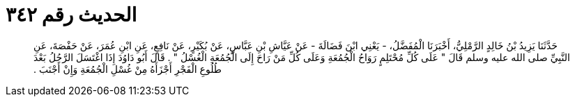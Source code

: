 
= الحديث رقم ٣٤٢

[quote.hadith]
حَدَّثَنَا يَزِيدُ بْنُ خَالِدٍ الرَّمْلِيُّ، أَخْبَرَنَا الْمُفَضَّلُ، - يَعْنِي ابْنَ فَضَالَةَ - عَنْ عَيَّاشِ بْنِ عَبَّاسٍ، عَنْ بُكَيْرٍ، عَنْ نَافِعٍ، عَنِ ابْنِ عُمَرَ، عَنْ حَفْصَةَ، عَنِ النَّبِيِّ صلى الله عليه وسلم قَالَ ‏"‏ عَلَى كُلِّ مُحْتَلِمٍ رَوَاحُ الْجُمُعَةِ وَعَلَى كُلِّ مَنْ رَاحَ إِلَى الْجُمُعَةِ الْغُسْلُ ‏"‏ ‏.‏ قَالَ أَبُو دَاوُدَ إِذَا اغْتَسَلَ الرَّجُلُ بَعْدَ طُلُوعِ الْفَجْرِ أَجْزَأَهُ مِنْ غُسْلِ الْجُمُعَةِ وَإِنْ أَجْنَبَ ‏.‏